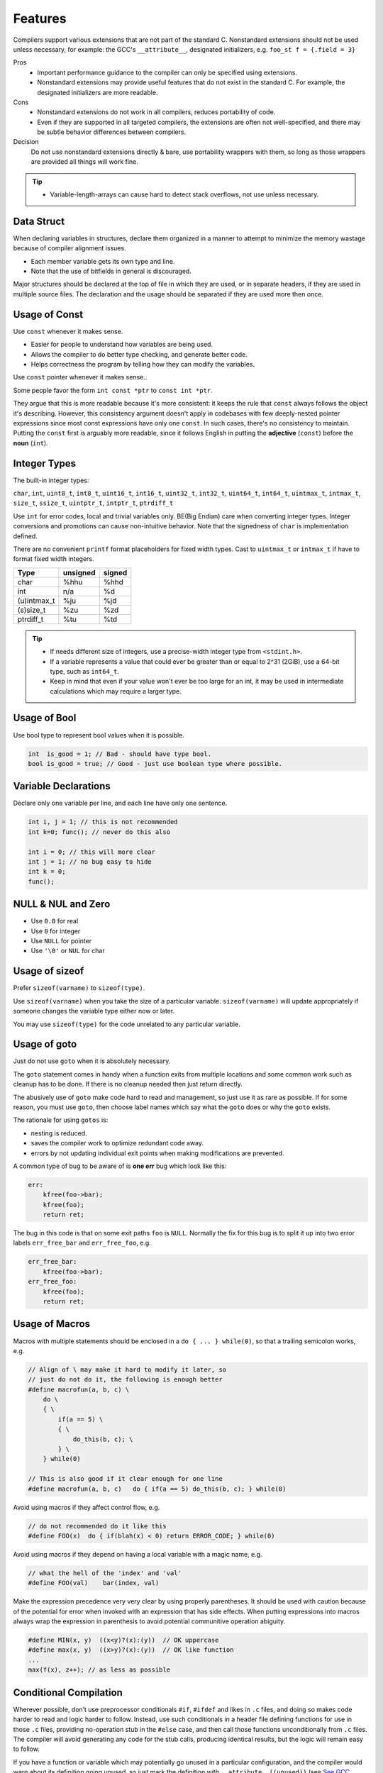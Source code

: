 Features
===============================================================================

Compilers support various extensions that are not part of the standard C.
Nonstandard extensions should not be used unless necessary, for example: the
GCC's ``__attribute__``, designated initializers, e.g. ``foo_st f = {.field = 3}``

Pros
    - Important performance guidance to the compiler can only
      be specified using extensions.
    - Nonstandard extensions may provide useful features that
      do not exist in the standard C. For example, the designated
      initializers are more readable.

Cons
    - Nonstandard extensions do not work in all compilers,
      reduces portability of code.
    - Even if they are supported in all targeted compilers,
      the extensions are often not well-specified, and there
      may be subtle behavior differences between compilers.

Decision
    Do not use nonstandard extensions directly & bare, use portability
    wrappers with them, so long as those wrappers are provided all things
    will work fine.

.. tip::
    - Variable-length-arrays can cause hard to detect stack overflows, not use unless necessary.

.. _c_feature_data_struct:

Data Struct
-------------------------------------------------------------------------------
When declaring variables in structures, declare them organized in a manner to
attempt to minimize the memory wastage because of compiler alignment issues.

- Each member variable gets its own type and line.
- Note that the use of bitfields in general is discouraged.

Major structures should be declared at the top of file in which they are used,
or in separate headers, if they are used in multiple source files. The declaration
and the usage should be separated if they are used more then once.

.. _c_feature_usage_of_const:

Usage of Const
-------------------------------------------------------------------------------
Use ``const`` whenever it makes sense.

- Easier for people to understand how variables are being used.
- Allows the compiler to do better type checking, and generate better code.
- Helps correctness the program by telling how they can modify the variables.

Use ``const`` pointer whenever it makes sense..

Some people favor the form ``int const *ptr`` to ``const int *ptr``.

They argue that this is more readable because it's more consistent:
it keeps the rule that ``const`` always follows the object it's describing.
However, this consistency argument doesn't apply in codebases with few
deeply-nested pointer expressions since most const expressions have only one
``const``. In such cases, there's no consistency to maintain. Putting the
``const`` first is arguably more readable, since it follows English in putting
the **adjective** (``const``) before the **noun** (``int``).

.. _c_feature_integer_types:

Integer Types
-------------------------------------------------------------------------------
The built-in integer types:

``char``, ``int``, ``uint8_t``, ``int8_t``, ``uint16_t``, ``int16_t``,
``uint32_t``, ``int32_t``, ``uint64_t``, ``int64_t``, ``uintmax_t``,
``intmax_t``, ``size_t``, ``ssize_t``, ``uintptr_t``, ``intptr_t``, ``ptrdiff_t``

Use ``int`` for error codes, local and trivial variables only. BE(Big Endian)
care when converting integer types. Integer conversions and promotions can
cause non-intuitive behavior. Note that the signedness of ``char`` is
implementation defined.

There are no convenient ``printf`` format placeholders for fixed width types.
Cast to ``uintmax_t`` or ``intmax_t`` if have to format fixed width integers.

+---------------+-----------+--------+
| Type          | unsigned  | signed |
+===============+===========+========+
| char          | %hhu      | %hhd   |
+---------------+-----------+--------+
| int           | n/a       | %d     |
+---------------+-----------+--------+
| (u)intmax_t   | %ju       | %jd    |
+---------------+-----------+--------+
| (s)size_t     | %zu       | %zd    |
+---------------+-----------+--------+
| ptrdiff_t     | %tu       | %td    |
+---------------+-----------+--------+

.. tip::

    - If needs different size of integers, use a precise-width integer
      type from ``<stdint.h>``.
    - If a variable represents a value that could ever be greater than or
      equal to 2^31 (2GiB), use a 64-bit type, such as ``int64_t``.
    - Keep in mind that even if your value won't ever be too large for an int,
      it may be used in intermediate calculations which may require a larger type.

.. _c_feature_usage_of_bool:

Usage of Bool
-------------------------------------------------------------------------------
Use bool type to represent bool values when it is possible.

.. code-block:: c

    int  is_good = 1; // Bad - should have type bool.
    bool is_good = true; // Good - just use boolean type where possible.

.. _c_feature_variable_declarations:

Variable Declarations
-------------------------------------------------------------------------------
Declare only one variable per line, and each line have only one sentence.

.. code-block:: c

    int i, j = 1; // this is not recommended
    int k=0; func(); // never do this also

    int i = 0; // this will more clear
    int j = 1; // no bug easy to hide
    int k = 0;
    func();

.. _c_feature_NULL_NUL_zero:

NULL & NUL and Zero
-------------------------------------------------------------------------------
- Use ``0.0`` for real
- Use ``0`` for integer
- Use ``NULL`` for pointer
- Use ``'\0'`` or ``NUL`` for char

.. _c_feature_usage_of_sizeof:

Usage of sizeof
-------------------------------------------------------------------------------
Prefer ``sizeof(varname)`` to ``sizeof(type)``.

Use ``sizeof(varname)`` when you take the size of a particular variable.
``sizeof(varname)`` will update appropriately if someone changes the variable
type either now or later.

You may use ``sizeof(type)`` for the code unrelated to any particular variable.

.. _c_feature_usage_of_goto:

Usage of goto
-------------------------------------------------------------------------------
Just do not use ``goto`` when it is absolutely necessary.

The ``goto`` statement comes in handy when a function exits from multiple
locations and some common work such as cleanup has to be done. If there is
no cleanup needed then just return directly.

The abusively use of ``goto`` make code hard to read and management, so just
use it as rare as possible. If for some reason, you must use ``goto``, then
choose label names which say what the ``goto`` does or why the ``goto`` exists.

The rationale for using ``gotos`` is:

- nesting is reduced.
- saves the compiler work to optimize redundant code away.
- errors by not updating individual exit points when making modifications are prevented.

A common type of bug to be aware of is **one err** bug which look like this:

.. code-block:: c

    err:
        kfree(foo->bar);
        kfree(foo);
        return ret;

The bug in this code is that on some exit paths ``foo`` is ``NULL``.
Normally the fix for this bug is to split it up into two error labels
``err_free_bar`` and ``err_free_foo``, e.g.

.. code-block:: c

    err_free_bar:
        kfree(foo->bar);
    err_free_foo:
        kfree(foo);
        return ret;

.. _c_feature_usage_of_macros:

Usage of Macros
-------------------------------------------------------------------------------
Macros with multiple statements should be enclosed in a
``do { ... } while(0)``, so that a trailing semicolon works, e.g.

.. code-block:: c

    // Align of \ may make it hard to modify it later, so
    // just do not do it, the following is enough better
    #define macrofun(a, b, c) \
        do \
        { \
            if(a == 5) \
            { \
                do_this(b, c); \
            } \
        } while(0)

    // This is also good if it clear enough for one line
    #define macrofun(a, b, c)   do { if(a == 5) do_this(b, c); } while(0)

Avoid using macros if they affect control flow, e.g.

.. code-block:: c

    // do not recommended do it like this
    #define FOO(x)  do { if(blah(x) < 0) return ERROR_CODE; } while(0)

Avoid using macros if they depend on having a local variable with a magic name, e.g.

.. code-block:: c

    // what the hell of the 'index' and 'val'
    #define FOO(val)    bar(index, val)

Make the expression precedence very very clear by using properly
parentheses. It should be used with caution because of the potential
for error when invoked with an expression that has side effects. When
putting expressions into macros always wrap the expression in parenthesis
to avoid potential communitive operation abiguity.

.. code-block:: c

    #define MIN(x, y)  ((x<y)?(x):(y))  // OK uppercase
    #define max(x, y)  ((x>y)?(x):(y))  // OK like function
    ...
    max(f(x), z++); // as less as possible

.. _c_feature_conditional_compilation:

Conditional Compilation
-------------------------------------------------------------------------------
Wherever possible, don’t use preprocessor conditionals ``#if``, ``#ifdef`` and
likes in ``.c`` files, and doing so makes code harder to read and logic harder
to follow. Instead, use such conditionals in a header file defining functions
for use in those ``.c`` files, providing no-operation stub in the ``#else``
case, and then call those functions unconditionally from ``.c`` files. The
compiler will avoid generating any code for the stub calls, producing identical
results, but the logic will remain easy to follow.

If you have a function or variable which may potentially go unused in a particular
configuration, and the compiler would warn about its definition going unused,
so just mark the definition with ``__attribute__((unused))``
(see `See GCC Attribute Syntax <https://gcc.gnu.org/onlinedocs/gcc/Attribute-Syntax.html>`_)
rather than wrapping it in a preprocessor conditional. However, if a function
or variable always goes unused, why not just delete it.

At the end of any non-trivial ``#if`` or ``#ifdef`` block, which acros more than
a few lines or mutil-levels, place a comment after the it on the same line,
noting the conditional usage. For instance:

.. code-block:: c

    #ifdef CONFIG_SOMETHING

    doing_some_thing

    #endif // CONFIG_SOMETHING

Do NOT put ``#ifdef`` likes in an expressions for readability, which is
error prone and make it harder to following the code, for example:

.. code-block:: c

    // Why not make it clear
    int ret = func_a()
    #ifdef HAS_XXX
        + func_b()
    #endif
        + func_c() *
    #if IS_TRUE
          mutil_this
    #else
          mutil_that
    #endif
        - a_value;

.. _c_mixing_c_and_cpp:

Mixing C and C++
-------------------------------------------------------------------------------
When calling a C function from C++, the function name will be mangled unless
you turn it off. Name mangling is turned off with the ``extern "C"`` syntax.

- To create a C function in C++, must wrap it with the ``extern "C"``.
- To call a C function from C++, must wrap in with the ``extern "C"``.

.. code-block:: c

    // Creating a C function in C++
    extern "C"
    void a_c_function_in_cplusplus(int a)
    {
        do_some_thing();
    }

    // This maybe more better
    #define CFUNC   extern "C"
    CFUNC void a_c_function_in_cplusplus(int a)
    {
        do_some_thing();
    }

    // Calling C function from C++
    extern "C" int strncpy(...);
    extern "C" int my_great_function();
    extern "C"
    {
        int strncpy(...);
        int my_great_function();
    };

If you have code that must compile in C and C++ environment, then
you should use the ``__cplusplus`` preprocessor directive to wrap them, e.g.

.. code-block:: c

    #ifdef __cplusplus
        extern "C" some_function();
    #else
        extern some_function();
    #endif
